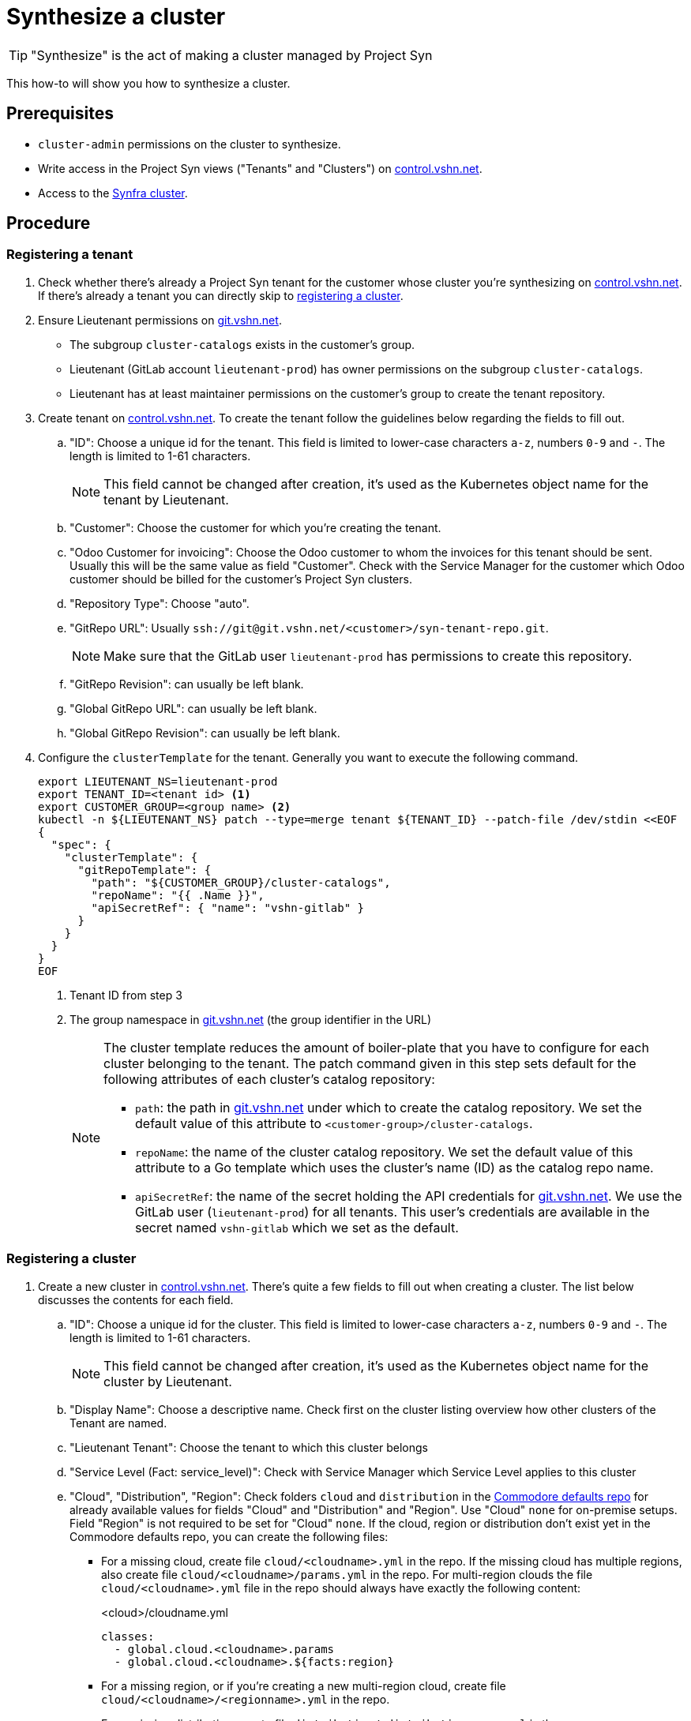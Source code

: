 = Synthesize a cluster

:projectsyn-ig: https://vshn.chat/channel/projectsyn-ig[Project Syn IG]
:portal-lieutenant-tenants: https://control.vshn.net/syn/lieutenanttenants/vshn-lieutenant-prod[control.vshn.net]
:git-vshn-net: https://git.vshn.net[git.vshn.net]
:synfra-cluster: https://rancher.vshn.net/c/c-c6j2w/monitoring[Synfra cluster]

TIP: "Synthesize" is the act of making a cluster managed by Project Syn

This how-to will show you how to synthesize a cluster.

== Prerequisites

* `cluster-admin` permissions on the cluster to synthesize.
* Write access in the Project Syn views ("Tenants" and "Clusters") on https://control.vshn.net[control.vshn.net].
* Access to the {synfra-cluster}.

== Procedure

=== Registering a tenant

. Check whether there's already a Project Syn tenant for the customer whose cluster you're synthesizing on {portal-lieutenant-tenants}.
If there's already a tenant you can directly skip to <<_registering_a_cluster,registering a cluster>>.

. Ensure Lieutenant permissions on {git-vshn-net}.
* The subgroup `cluster-catalogs` exists in the customer's group.
* Lieutenant (GitLab account `lieutenant-prod`) has owner permissions on the subgroup `cluster-catalogs`.
* Lieutenant has at least maintainer permissions on the customer's group to create the tenant repository.

. Create tenant on https://control.vshn.net/syn/lieutenanttenants/vshn-lieutenant-prod/_create[control.vshn.net].
To create the tenant follow the guidelines below regarding the fields to fill out.
.. "ID": Choose a unique id for the tenant.
This field is limited to lower-case characters `a-z`, numbers `0-9` and `-`.
The length is limited to 1-61 characters.
+
NOTE: This field cannot be changed after creation, it's used as the Kubernetes object name for the tenant by Lieutenant.

.. "Customer": Choose the customer for which you're creating the tenant.
.. "Odoo Customer for invoicing": Choose the Odoo customer to whom the invoices for this tenant should be sent.
Usually this will be the same value as field "Customer".
Check with the Service Manager for the customer which Odoo customer should be billed for the customer's Project Syn clusters.

.. "Repository Type": Choose "auto".
.. "GitRepo URL": Usually `ssh://git@git.vshn.net/<customer>/syn-tenant-repo.git`.
+
NOTE: Make sure that the GitLab user `lieutenant-prod` has permissions to create this repository.

.. "GitRepo Revision": can usually be left blank.
.. "Global GitRepo URL": can usually be left blank.
.. "Global GitRepo Revision": can usually be left blank.

. Configure the `clusterTemplate` for the tenant.
Generally you want to execute the following command.
+
[source,bash]
----
export LIEUTENANT_NS=lieutenant-prod
export TENANT_ID=<tenant id> <1>
export CUSTOMER_GROUP=<group name> <2>
kubectl -n ${LIEUTENANT_NS} patch --type=merge tenant ${TENANT_ID} --patch-file /dev/stdin <<EOF
{
  "spec": {
    "clusterTemplate": {
      "gitRepoTemplate": {
        "path": "${CUSTOMER_GROUP}/cluster-catalogs",
        "repoName": "{{ .Name }}",
        "apiSecretRef": { "name": "vshn-gitlab" }
      }
    }
  }
}
EOF
----
<1> Tenant ID from step 3
<2> The group namespace in {git-vshn-net} (the group identifier in the URL)
+
[NOTE]
====
The cluster template reduces the amount of boiler-plate that you have to configure for each cluster belonging to the tenant.
The patch command given in this step sets default for the following attributes of each cluster's catalog repository:

* `path`: the path in {git-vshn-net} under which to create the catalog repository.
We set the default value of this attribute to `<customer-group>/cluster-catalogs`.
* `repoName`: the name of the cluster catalog repository.
We set the default value of this attribute to a Go template which uses the cluster's name (ID) as the catalog repo name.
* `apiSecretRef`: the name of the secret holding the API credentials for {git-vshn-net}.
We use the GitLab user (`lieutenant-prod`) for all tenants.
This user's credentials are available in the secret named `vshn-gitlab` which we set as the default.
====

=== Registering a cluster

. Create a new cluster in https://control.vshn.net/syn/lieutenantclusters/vshn-lieutenant-prod/_create[control.vshn.net].
There's quite a few fields to fill out when creating a cluster.
The list below discusses the contents for each field.
.. "ID": Choose a unique id for the cluster.
This field is limited to lower-case characters `a-z`, numbers `0-9` and `-`.
The length is limited to 1-61 characters.
+
NOTE: This field cannot be changed after creation, it's used as the Kubernetes object name for the cluster by Lieutenant.

.. "Display Name": Choose a descriptive name.
Check first on the cluster listing overview how other clusters of the Tenant are named.
.. "Lieutenant Tenant": Choose the tenant to which this cluster belongs
.. "Service Level (Fact: service_level)": Check with Service Manager which Service Level applies to this cluster
.. "Cloud", "Distribution", "Region": Check folders `cloud` and `distribution` in the https://git.vshn.net/syn/commodore-defaults[Commodore defaults repo] for already available values for fields "Cloud" and "Distribution" and "Region".
Use "Cloud" `none` for on-premise setups.
Field "Region" is not required to be set for "Cloud" `none`.
If the cloud, region or distribution don't exist yet in the Commodore defaults repo, you can create the following files:

* For a missing cloud, create file `cloud/<cloudname>.yml` in the repo.
  If the missing cloud has multiple regions, also create file `cloud/<cloudname>/params.yml` in the repo.
  For multi-region clouds the file `cloud/<cloudname>.yml` file in the repo should always have exactly the following content:
+
.<cloud>/cloudname.yml
[source,yaml]
----
classes:
  - global.cloud.<cloudname>.params
  - global.cloud.<cloudname>.${facts:region}
----

* For a missing region, or if you're creating a new multi-region cloud, create file `cloud/<cloudname>/<regionname>.yml` in the repo.
* For a missing distribution, create file `distribution/<distributionname>.yml` in the repo.

.. "Rancher Cluster ID (Fact: rancher_cluster_id)": If it's a Rancher cluster, add the Cluster ID from the Rancher Management Server to this field
.. "Repository Type": Leave at "auto" to have Lieutenant manage the cluster catalog repo on https://git.vshn.net
.. "GitRepo URL": Leave empty if "Repository Type" is auto.
   Check with the {projectsyn-ig}, if you have special requirements for the cluster catalog repo.

+
[NOTE]
====
Not all combinations work smoothly.
If in doubt, seek help from the {projectsyn-ig}.
====

. Add initial configuration in the `<cluster-id>.yml` file in the tenant's Project Syn configuration repository (often called the "Syn tenant repo").
See {portal-lieutenant-tenants} for a list of tenants and their associated configuration repositories.

. Run Commodore to generate the initial cluster catalog.
+
Grab the Kubeconfig for the {synfra-cluster}.
Then you can setup the environment for Commodore as follows:
+
[source,bash]
----
# Adjust this to point to where you've stored the Kubeconfig file for the Synfra cluster
export KUBECONFIG=/path/to/synfra.kubeconfig
export COMMODORE_API_TOKEN=$(kubectl config view -o jsonpath='{.users[?(@.name == "syn-synfra")].user.token}'  --raw)
export COMMODORE_API_URL="https://api.syn.vshn.net"
----
+
Now you can follow the steps in the https://syn.tools/syn/how-tos/compile-catalog.html#_compilation[Project Syn "Compile a catalog" how-to]

. Add required tokens to Vault.
Check the documentation for the K8s distribution of your cluster for required secrets.
+
All distributions require tokens for https://k8up.io[K8up] and the https://github.com/projectsyn/component-cluster-backup[cluster-backup] component. Make sure you've got the https://www.vaultproject.io/docs/install[Vault CLI] available locally and run the following commands:
+
[source,bash]
----
export VAULT_ADDR=https://vault-prod.syn.vshn.net
export TENANT_ID=<tenant id> <1>
export CLUSTER_ID=<cluster id> <2>

vault login -method=ldap username=<VSHN username> <3>

# Configure global restic password for K8up
vault kv put -cas=0 clusters/kv/${TENANT_ID}/${CLUSTER_ID}/global-backup password=$(pwgen -s 32 1)

# Configure restic password for cluster backups
vault kv put -cas=0 clusters/kv/${TENANT_ID}/${CLUSTER_ID}/cluster-backup password=$(pwgen -s 32 1)
----
<1> You can find the tenant ID on {portal-lieutenant-tenants}
<2> The cluster ID which you chose in step 1a
<3> Your usual VSHN LDAP login, generally `firstname.lastname`
+
Check tenant-specific documentation for further tokens to configure in Vault.
+
[NOTE]
====
For K8up,  S3 compatible storage is required.
If the infrastructure does not provide any S3 compatible storage, you need to find an alternative.
There are several options:

* You can consume S3 storage from a different provider than the one hosting the cluster.
* You can setup Minio inside the cluster to present an S3-compatible interface backed by a Kubernetes persistent volume.
There's a https://github.com/projectsyn/component-minio/[Commodore component] for installing Minio.
====

. Install Steward on the cluster with the install URL displayed in the Portal
+
CAUTION: Make sure the `kubectl` command in this step is executed against the cluster to synthesize
+
[source,bash]
----
export KUBECONFIG=/path/to/new/cluster.kubeconfig
kubectl create -f "${INSTALL_URL}"
----
+
[NOTE]
====
The install URL is only valid once and is only valid for 30 minutes after creating the cluster in Lieutenant.
You can check the expiration date of the install URL by inspecting the cluster object on the {synfra-cluster}.
If you don't see a field `.status.bootstrapToken.tokenValid` the token has either been used or has expired.

[source,bash]
----
export CLUSTER_ID=<cluster id of cluster to synthesize>
export KUBECONFIG=/path/to/synfra.kubeconfig

export LIEUTENANT_NS=lieutenant-prod

kubectl -n ${LIEUTENANT_NS} describe cluster ${CLUSTER_ID}
----

Use the following command to reset the cluster's bootstrap token

[source,bash]
----
export CLUSTER_ID=<cluster id of cluster to synthesize>
export KUBECONFIG=/path/to/synfra.kubeconfig

export LIEUTENANT_NS=lieutenant-prod
export LIEUTENANT_TOKEN=$(kubectl config view -o jsonpath='{.users[?(@.name == "syn-synfra")].user.token}'  --raw)
export LIEUTENANT_AUTH="Authorization: Bearer ${LIEUTENANT_TOKEN}"

curl -H "${LIEUTENANT_AUTH}" -H "Content-Type: application/json-patch+json" -X PATCH \
  -d '[{ "op": "remove", "path": "/status/bootstrapToken" }]' \
  "https://rancher.vshn.net/k8s/clusters/c-c6j2w/apis/syn.tools/v1alpha1/namespaces/${LIEUTENANT_NS}/clusters/${CLUSTER_ID}/status"
----
====
+
This `kubectl create` command will install Steward on the cluster in the namespace "syn" and Steward will:

* Generate SSH key which is then being used as a deploy key to access the Git repositories managed by the GitRepo objects.
This SSH key will be sent to the Lieutenant API once generated.
* Retrieve Git repository URL from Lieutenant
* Bootstrap Argo CD and generate the "root" Application definition to connect to the GitOps repository

+
[TIP]
====
If you don't have the install URL anymore, you can regenerate it with the following commands.
Don't forget to reset the `KUBECONFIG` environment variable to the cluster to synthesize after regenerating the install URL.

[source,bash]
----
export KUBECONFIG=/path/to/synfra.kubeconfig
export LIEUTENANT_TOKEN=$(kubectl config view -o jsonpath='{.users[?(@.name == "syn-synfra")].user.token}'  --raw)
export LIEUTENANT_AUTH="Authorization:Bearer ${LIEUTENANT_TOKEN}"

export INSTALL_URL=$(curl -H "${LIEUTENANT_AUTH}" "https://${LIEUTENANT_URL}/clusters/${CLUSTER_ID}" | jq -r ".installURL")
----
====
